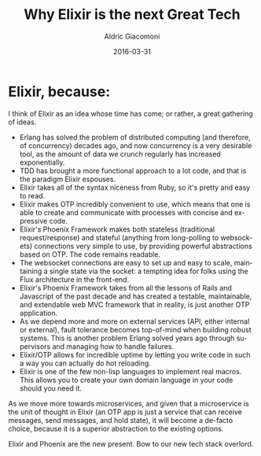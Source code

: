 #+TITLE:       Why Elixir is the next Great Tech
#+AUTHOR:      Aldric Giacomoni
#+EMAIL:       trevoke@gmail.com
#+DATE: 2016-03-31
#+URI:         /blog/%y/%m/%d/why-elixir-is-the-next-great-tech
#+CATEGORIES: programming
#+TAGS: elixir phoenix
#+LANGUAGE:    en
#+OPTIONS:     H:3 num:nil toc:nil \n:nil ::t |:t ^:nil -:nil f:t *:t <:t
#+DESCRIPTION: A list of reasons why Elixir is great

* Elixir, because:

I think of Elixir as an idea whose time has come; or rather, a great gathering of ideas.
- Erlang has solved the problem of distributed computing (and therefore, of concurrency) decades ago, and now concurrency is a very desirable tool, as the amount of data we crunch regularly has increased exponentially.
- TDD has brought a more functional approach to a lot code, and that is the paradigm Elixir espouses.
- Elixir takes all of the syntax niceness from Ruby, so it's pretty and easy to read.
- Elixir makes OTP incredibly convenient to use, which means that one is able to create and communicate with processes with concise and expressive code.
- Elixir's Phoenix Framework makes both stateless (traditional request/response) and stateful (anything from long-polling to websockets) connections very simple to use, by providing powerful abstractions based on OTP. The code remains readable.
- The websocket connections are easy to set up and easy to scale, maintaining a single state via the socket: a tempting idea for folks using the Flux architecture in the front-end.
- Elixir's Phoenix Framework takes from all the lessons of Rails and Javascript of the past decade and has created a testable, maintainable, and extendable web MVC framework that in reality, is just another OTP application.
- As we depend more and more on external services (API, either internal or external), fault tolerance becomes top-of-mind when building robust systems. This is another problem Erlang solved years ago through supervisors and managing how to handle failures.
- Elixir/OTP allows for incredible uptime by letting you write code in such a way you can actually do hot reloading.
- Elixir is one of the few non-lisp languages to implement real macros. This allows you to create your own domain language in your code should you need it.

As we move more towards microservices, and given that a microservice is the unit of thought in Elixir (an OTP app is just a service that can receive messages, send messages, and hold state), it will become a de-facto choice, because it is a superior abstraction to the existing options.

Elixir and Phoenix are the new present. Bow to our new tech stack overlord.
